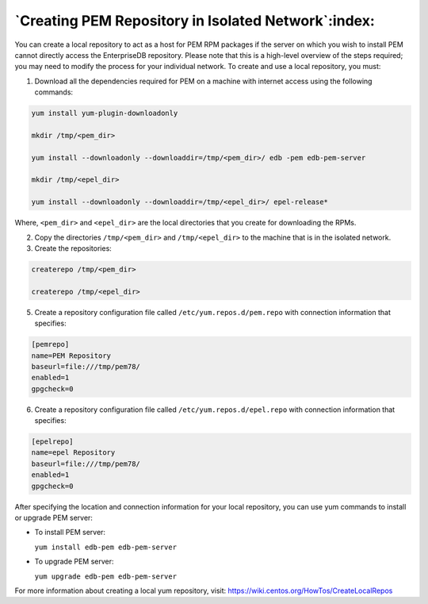 .. _creating_pem_repository_in_isolated_network:

****************************************************
`Creating PEM Repository in Isolated Network`:index:
****************************************************

You can create a local repository to act as a host for PEM RPM packages if the server on which you wish to install PEM cannot directly access the EnterpriseDB repository. Please note that this is a high-level overview of the steps required; you may need to modify the process for your individual network.
To create and use a local repository, you must:

1. Download all the dependencies required for PEM on a machine with internet access using the following commands:

.. code-block:: text

  yum install yum-plugin-downloadonly

  mkdir /tmp/<pem_dir>

  yum install --downloadonly --downloaddir=/tmp/<pem_dir>/ edb -pem edb-pem-server

  mkdir /tmp/<epel_dir>

  yum install --downloadonly --downloaddir=/tmp/<epel_dir>/ epel-release*

Where, ``<pem_dir>`` and ``<epel_dir>`` are the local directories that you create for downloading the RPMs.

2. Copy the directories ``/tmp/<pem_dir>`` and ``/tmp/<epel_dir>`` to the machine that is in the isolated network.

3. Create the repositories:

.. code-block:: text

  createrepo /tmp/<pem_dir>

  createrepo /tmp/<epel_dir>

5. Create a repository configuration file called ``/etc/yum.repos.d/pem.repo`` with connection information that specifies:

.. code-block:: text

  [pemrepo]
  name=PEM Repository
  baseurl=file:///tmp/pem78/
  enabled=1
  gpgcheck=0

6. Create a repository configuration file called ``/etc/yum.repos.d/epel.repo`` with connection information that specifies:

.. code-block:: text

  [epelrepo]
  name=epel Repository
  baseurl=file:///tmp/pem78/
  enabled=1
  gpgcheck=0

After specifying the location and connection information for your local repository, you can use yum commands to install or upgrade PEM server:

- To install PEM server:

  ``yum install edb-pem edb-pem-server``

- To upgrade PEM server:

  ``yum upgrade edb-pem edb-pem-server``

For more information about creating a local yum repository, visit:
https://wiki.centos.org/HowTos/CreateLocalRepos
